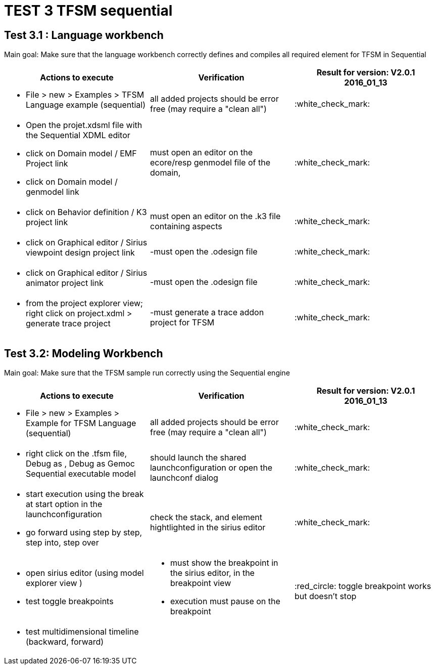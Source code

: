 # TEST 3 TFSM sequential

## Test 3.1 : Language workbench
Main goal: Make sure that the language workbench correctly defines and compiles all required element for TFSM in Sequential 
[cols="a,a,1*", options="header"]
|===
|Actions to execute
|Verification
|Result for version: V2.0.1 2016_01_13

|
- File > new > Examples > TFSM Language example (sequential)
| all added projects should be error free (may require a "clean all")
|:white_check_mark:

|
- Open the projet.xdsml file with the Sequential XDML editor
- click on Domain model / EMF Project link
- click on Domain model / genmodel link
|must open an editor on the ecore/resp genmodel file of the domain, 
|:white_check_mark:

|
- click on Behavior definition / K3 project link
|must open an editor on the .k3 file containing aspects
|:white_check_mark:

|
- click on Graphical editor / Sirius viewpoint design project link
|-must open the .odesign file
|:white_check_mark:

|
- click on Graphical editor / Sirius animator project link
|-must open the .odesign file
|:white_check_mark:

|
- from the project explorer view; right click on project.xdml > generate trace project
|-must generate a trace addon project for TFSM
| :white_check_mark:

|
|
|===



## Test 3.2: Modeling Workbench
Main goal: Make sure that the TFSM sample run correctly using the Sequential engine
[cols="a,a,1*", options="header"]
|===
|Actions to execute
|Verification
|Result for version: V2.0.1 2016_01_13

|
- File > new > Examples > Example for TFSM Language (sequential)
| all added projects should be error free (may require a "clean all")
|:white_check_mark:

|
- right click on the .tfsm file, Debug as , Debug as Gemoc Sequential executable model
| should launch the shared launchconfiguration or open the launchconf dialog
|:white_check_mark:

|
- start execution using the break at start option in the launchconfiguration
- go forward using step by step, step into, step over
| check the stack, and element hightlighted in the sirius editor
| :white_check_mark:

|
- open sirius editor (using model explorer view )
- test toggle breakpoints
| - must show the breakpoint in the sirius editor, in the breakpoint view
- execution must pause on the breakpoint
| :red_circle: toggle breakpoint works but doesn't stop 

|
- test multidimensional timeline (backward, forward)
| 
|

|
|
|===